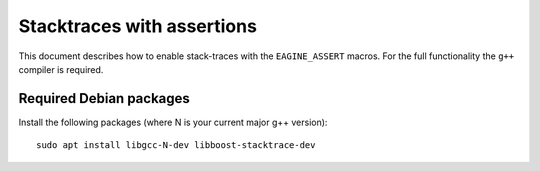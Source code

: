 ===========================
Stacktraces with assertions
===========================

This document describes how to enable stack-traces with the ``EAGINE_ASSERT``
macros. For the full functionality the ``g++`` compiler is required.

Required Debian packages
------------------------

Install the following packages (where N is your current major g++ version):

::

  sudo apt install libgcc-N-dev libboost-stacktrace-dev
